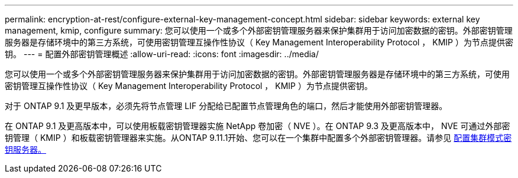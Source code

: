 ---
permalink: encryption-at-rest/configure-external-key-management-concept.html 
sidebar: sidebar 
keywords: external key management, kmip, configure 
summary: 您可以使用一个或多个外部密钥管理服务器来保护集群用于访问加密数据的密钥。外部密钥管理服务器是存储环境中的第三方系统，可使用密钥管理互操作性协议（ Key Management Interoperability Protocol ， KMIP ）为节点提供密钥。 
---
= 配置外部密钥管理概述
:allow-uri-read: 
:icons: font
:imagesdir: ../media/


[role="lead"]
您可以使用一个或多个外部密钥管理服务器来保护集群用于访问加密数据的密钥。外部密钥管理服务器是存储环境中的第三方系统，可使用密钥管理互操作性协议（ Key Management Interoperability Protocol ， KMIP ）为节点提供密钥。

对于 ONTAP 9.1 及更早版本，必须先将节点管理 LIF 分配给已配置节点管理角色的端口，然后才能使用外部密钥管理器。

在 ONTAP 9.1 及更高版本中，可以使用板载密钥管理器实施 NetApp 卷加密（ NVE ）。在 ONTAP 9.3 及更高版本中， NVE 可通过外部密钥管理（ KMIP ）和板载密钥管理器来实施。从ONTAP 9.11.1开始、您可以在一个集群中配置多个外部密钥管理器。请参见 xref:configure-cluster-key-server-task.html[配置集群模式密钥服务器。]
